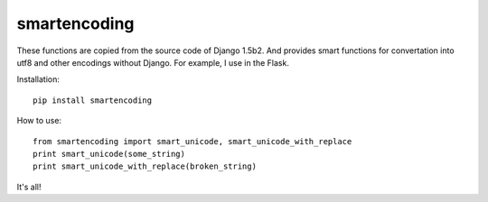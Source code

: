 smartencoding
===============

These functions are copied from the source code of Django 1.5b2.
And provides smart functions for convertation into utf8 and other encodings without Django.
For example, I use in the Flask.

Installation::

    pip install smartencoding

How to use::

    from smartencoding import smart_unicode, smart_unicode_with_replace
    print smart_unicode(some_string)
    print smart_unicode_with_replace(broken_string)

It's all!
